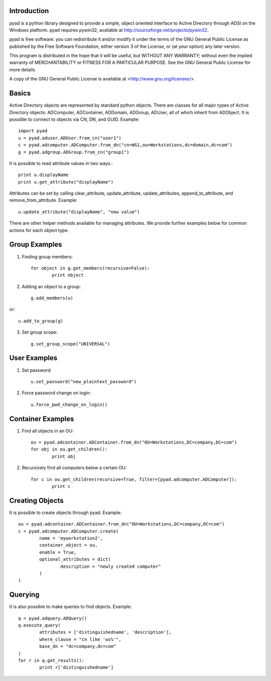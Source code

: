 Introduction
------------

pyad is a python library designed to provide a simple, object oriented interface to Active Directory through ADSI on the Windows platform. pyad requires pywin32, available at http://sourceforge.net/projects/pywin32.

pyad is free software: you can redistribute it and/or modify it under the terms of the GNU General Public License as published by the Free Software Foundation, either version 3 of the License, or (at your option) any later version.

This program is distributed in the hope that it will be useful, but WITHOUT ANY WARRANTY; without even the implied warranty of
MERCHANTABILITY or FITNESS FOR A PARTICULAR PURPOSE.  See the GNU General Public License for more details.

A copy of the GNU General Public License is available at <http://www.gnu.org/licenses/>.

Basics
------

Active Directory objects are represented by standard python objects. There are classes for all major types of Active Directory objects: ADComputer, ADContainer, ADDomain, ADGroup, ADUser, all of which inherit from ADObject. It is possible to connect to objects via CN, DN, and GUID. Example::

    import pyad
    u = pyad.aduser.ADUser.from_cn("user1")
    c = pyad.adcomputer.ADComputer.from_dn("cn=WS1,ou=Workstations,dc=domain,dc=com")
    g = pyad.adgroup.ADGroup.from_cn("group1")
    
It is possible to read attribute values in two ways.::

    print u.displayName
    print u.get_attribute("displayName")
    
Attributes can be set by calling clear_attribute, update_attribute, update_attributes, append_to_attribute, and remove_from_attribute. Example::

    u.update_attribute("displayName", "new value")

There are other helper methods available for managing attributes. We provide further examples below for common actions for each object type.

Group Examples
--------------

1. Finding group members::

	for object in g.get_members(recursive=False):
		print object

2. Adding an object to a group::

	g.add_members(u)

or::

	u.add_to_group(g)

3. Set group scope::

	g.set_group_scope("UNIVERSAL")

User Examples
-------------

1. Set password::

	u.set_password("new_plaintext_password")

2. Force password change on login::

	u.force_pwd_change_on_login()

Container Examples
------------------

1. Find all objects in an OU::

	ou = pyad.adcontainer.ADContainer.from_dn("OU=Workstations,DC=company,DC=com")
	for obj in ou.get_children():
		print obj
		
2. Recursively find all computers below a certain OU::

	for c in ou.get_children(recursive=True, filter=[pyad.adcomputer.ADComputer]):
		print c
		
Creating Objects
----------------

It is possible to create objects through pyad. Example::

	ou = pyad.adcontainer.ADContainer.from_dn("OU=Workstations,DC=company,DC=com")
	c = pyad.adcomputer.ADComputer.create(
		name = 'myworkstation2',
		container_object = ou,
		enable = True,
		optional_attributes = dict(
			description = "newly created computer"
		)
	)
	
Querying
--------

It is also possible to make queries to find objects. Example::

	q = pyad.adquery.ADQuery()
	q.execute_query(
		attributes = ['distinguishedname', 'description'],
		where_clause = "cn like 'ws%'",
		base_dn = "dc=company,dc=com"
	)
	for r in q.get_results():
		print r['distinguishedname']
